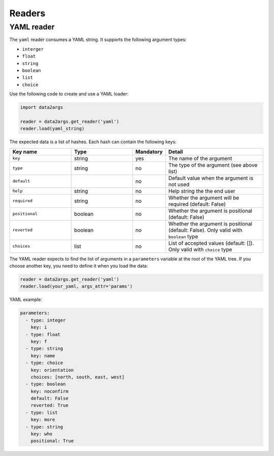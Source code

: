 #######
Readers
#######

.. _readers_yaml:

YAML reader
===========

The ``yaml`` reader consumes a YAML string. It supports the following
argument types:

* ``interger``
* ``float``
* ``string``
* ``boolean``
* ``list``
* ``choice``

Use the following code to create and use a YAML loader:

.. code-block:: python

   import data2args

   reader = data2args.get_reader('yaml')
   reader.load(yaml_string)

The expected data is a list of hashes. Each hash can contain the following
keys:

.. list-table::
   :widths: 25 25 10 40
   :header-rows: 1

   * - Key name
     - Type
     - Mandatory
     - Detail
   * - ``key``
     - string
     - yes
     - The name of the argument
   * - ``type``
     - string
     - no
     - The type of the argument (see above list)
   * - ``default``
     - 
     - no
     - Default value when the argument is not used
   * - ``help``
     - string
     - no
     - Help string the the end user
   * - ``required``
     - string
     - no
     - Whether the argument will be required (default: False)
   * - ``positional``
     - boolean
     - no
     - Whether the argument is positional (default: False)
   * - ``reverted``
     - boolean
     - no
     - Whether the argument is positional (default: False). Only valid with
       ``boolean`` type
   * - ``choices``
     - list
     - no
     - List of accepted values (default: []). Only valid with ``choice`` type

The YAML reader expects to find the list of arguments in a ``parameters``
variable at the root of the YAML tree. If you choose another key, you need to
define it when you load the data:

.. code-block:: python

   reader = data2args.get_reader('yaml')
   reader.load(your_yaml, args_attr='params')

YAML example:

.. code-block:: yaml

   parameters:
     - type: integer
       key: i
     - type: float
       key: f
     - type: string
       key: name
     - type: choice
       key: orientation
       choices: [north, south, east, west]
     - type: boolean
       key: noconfirm
       default: False
       reverted: True
     - type: list
       key: more
     - type: string
       key: who
       positional: True
